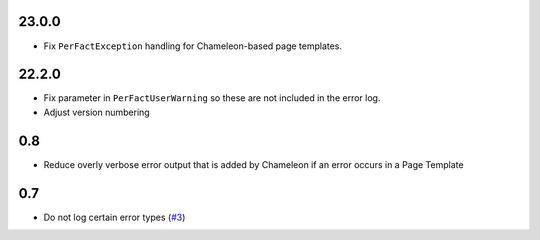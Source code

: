 23.0.0
======

- Fix ``PerFactException`` handling for Chameleon-based page templates.

22.2.0
======

- Fix parameter in ``PerFactUserWarning`` so these are not included in the
  error log.

- Adjust version numbering

0.8
===

- Reduce overly verbose error output that is added by Chameleon if an error
  occurs in a Page Template

0.7
===

- Do not log certain error types
  (`#3 <https://github.com/perfact/Products.PerFactErrors/pull/3>`_)
